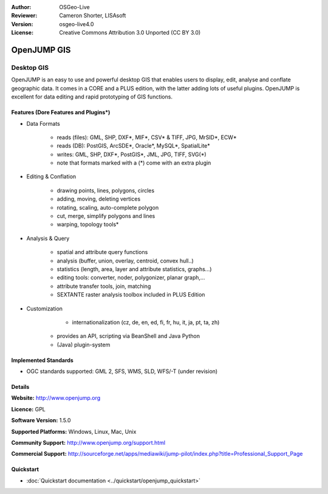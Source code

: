 :Author: OSGeo-Live
:Reviewer: Cameron Shorter, LISAsoft
:Version: osgeo-live4.0
:License: Creative Commons Attribution 3.0 Unported (CC BY 3.0)

.. _openjump-overview:

.. image:: ../../images/project_logos/logo-openjump.png
  :scale: 100 %
  :alt: project logo
  :align: right
  :target: http://www.openjump.org

OpenJUMP GIS
================================================================================

Desktop GIS
~~~~~~~~~~~~~~~~~~~~~~~~~~~~~~~~~~~~~~~~~~~~~~~~~~~~~~~~~~~~~~~~~~~~~~~~~~~~~~~~
 
OpenJUMP is an easy to use and powerful desktop GIS that enables users
to display, edit, analyse and conflate geographic data. 
It comes in a CORE and a PLUS edition, with the latter adding lots of useful plugins. 
OpenJUMP is excellent for data editing and rapid prototyping of GIS functions.

.. image:: ../../images/screenshots/1024x768/openjump-screenshot.png
  :scale: 50 %
  :alt: project screenshots
  :align: right

Features (Dore Features and Plugins*)
--------------------------------------------------------------------------------

* Data Formats

    * reads (files): GML, SHP, DXF*, MIF*, CSV* & TIFF, JPG, MrSID*, ECW*
    * reads (DB): PostGIS, ArcSDE*, Oracle*, MySQL*, SpatialLite*
    * writes: GML, SHP, DXF*, PostGIS*, JML, JPG, TIFF, SVG(*)
    * note that formats marked with a (*) come with an extra plugin

* Editing & Conflation

    * drawing points, lines, polygons, circles
    * adding, moving, deleting vertices
    * rotating, scaling, auto-complete polygon
    * cut, merge, simplify polygons and lines
    * warping, topology tools*

* Analysis & Query

    * spatial and attribute query functions
    * analysis (buffer, union, overlay, centroid, convex hull..)
    * statistics (length, area, layer and attribute statistics, graphs...)
    * editing tools: converter, noder, polygonizer, planar graph,...
    * attribute transfer tools, join, matching
    * SEXTANTE raster analysis toolbox included in PLUS Edition

* Customization

	* internationalization (cz, de, en, ed, fi, fr, hu, it, ja, pt, ta, zh)
    * provides an API, scripting via BeanShell and Java Python
    * (Java) plugin-system
   

Implemented Standards
--------------------------------------------------------------------------------

.. Writing Tip: List OGC or related standards supported.

* OGC standards supported: GML 2, SFS, WMS, SLD, WFS/-T (under revision)

Details
--------------------------------------------------------------------------------

**Website:** http://www.openjump.org

**Licence:** GPL

**Software Version:** 1.5.0

**Supported Platforms:** Windows, Linux, Mac, Unix

**Community Support:** http://www.openjump.org/support.html

**Commercial Support:** http://sourceforge.net/apps/mediawiki/jump-pilot/index.php?title=Professional_Support_Page

Quickstart
--------------------------------------------------------------------------------
    
* :doc:`Quickstart documentation <../quickstart/openjump_quickstart>`
